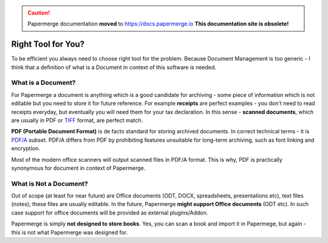 .. caution::

   Papermerge documentation **moved** to https://docs.papermerge.io
   **This documentation site is obsolete!**


.. figure:: img/logo.png


Right Tool for You?
==========================

To be efficient you always need to choose right tool for the problem. Because Document Management is too generic - I think that a definition of what is a Document in context of this software is needed.

.. _what_is_a_doc:

What is a Document?
~~~~~~~~~~~~~~~~~~~~

For Papermerge a document is anything which is a good candidate for archiving - some piece of information which is not editable but you need to store it for future reference. For example **receipts** are perfect examples - you don't need to read receipts everyday, but eventually you will need them for your tax declaration. In this sense - **scanned documents**, which are usually in PDF or `TIFF <https://en.wikipedia.org/wiki/TIFF>`_ format, are perfect match.

**PDF (Portable Document Format)** is de facto standard for storing archived documents. In correct technical terms - it is `PDF/A <https://en.wikipedia.org/wiki/PDF/A>`_ subset. PDF/A differs from PDF by prohibiting features unsuitable for long-term archiving, such as font linking and encryption.

Most of the modern office scanners will output scanned files in PDF/A format. This is why, PDF is practically synonymous for document in context of Papermerge.

What is Not a Document?
~~~~~~~~~~~~~~~~~~~~~~~~

Out of scope (at least for near future) are Office documents (ODT, DOCX, spreadsheets, presentations etc), text files (notes); these files are usually editable. In the future, Papermerge **might support Office documents** (ODT etc). In such case support for office documents will be provided as external plugins/Addon.

Papermerge is simply **not designed to store books**. Yes, you can scan a book and import it in Papermege, but again - this is not what Papermerge was designed for.

